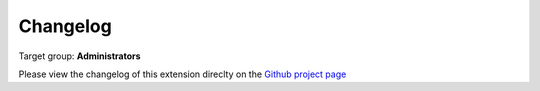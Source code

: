 ﻿.. ==================================================
.. FOR YOUR INFORMATION
.. --------------------------------------------------
.. -*- coding: utf-8 -*- with BOM.

.. ==================================================
.. DEFINE SOME TEXTROLES
.. --------------------------------------------------
.. role::   underline
.. role::   typoscript(code)
.. role::   ts(typoscript)
   :class:  typoscript
.. role::   php(code)
.. highlight:: php

.. _Github project page: https://github.com/thucke/TYPO3.ext.timezones/releases 

.. _changelog: 

Changelog
=========

Target group: **Administrators**

Please view the changelog of this extension direclty on the `Github project page`_